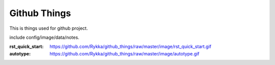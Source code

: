 Github Things
=============


This is things used for github project.

include config/image/data/notes.

:rst_quick_start:
    https://github.com/Rykka/github_things/raw/master/image/rst_quick_start.gif

:autotype:
    https://github.com/Rykka/github_things/raw/master/image/autotype.gif
